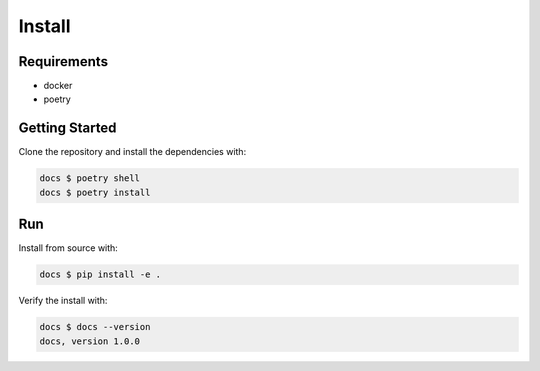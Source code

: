 Install
=======

Requirements
------------

* docker
* poetry

Getting Started
---------------

Clone the repository and install the dependencies with:

.. code-block:: bash

    docs $ poetry shell
    docs $ poetry install

Run
---

Install from source with:

.. code:: shell

   docs $ pip install -e .

Verify the install with:

.. code:: shell

   docs $ docs --version
   docs, version 1.0.0